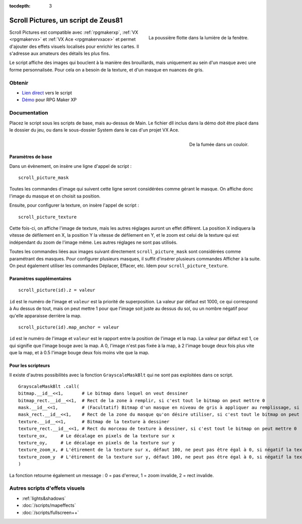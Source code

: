 :tocdepth: 3

.. meta::
   :description: Scroll Pictures est un script compatible avec RPG Maker XP, VX et VX Ace et permet d'ajouter des effets visuels détaillés sur vos maps.

.. _scrollpictures:

Scroll Pictures, un script de Zeus81
====================================

.. highlight:: ruby

.. figure:: assets/scrollpictures_poussiere.png
   :alt: Capture d'écran de RPG Maker XP
   :align: right

   La poussière flotte dans la lumière de la fenêtre.

Scroll Pictures est compatible avec :ref:`rpgmakerxp`, :ref:`VX <rpgmakervx>` et :ref:`VX Ace <rpgmakervxace>` et permet d'ajouter des effets visuels localisés pour enrichir les cartes. Il s'adresse aux amateurs des détails les plus fins.

Le script affiche des images qui bouclent à la manière des brouillards, mais uniquement au sein d'un masque avec une forme personnalisée. Pour cela on a besoin de la texture, et d'un masque en nuances de gris.

Obtenir
-------

* `Lien direct <https://pastebin.com/raw/XNUemDpR>`__ vers le script
* `Démo <https://drive.google.com/open?id=1Vrg02rYxrVUltGH0863y6OQZ1UAvWByo>`__ pour RPG Maker XP

Documentation
-------------

Placez le script sous les scripts de base, mais au-dessus de Main. Le fichier dll inclus dans la démo doit être placé dans le dossier du jeu, ou dans le sous-dossier System dans le cas d'un projet VX Ace.

.. figure:: assets/scrollpictures_fumee.png
   :alt: Capture d'écran de RPG Maker XP
   :align: right

   De la fumée dans un couloir.

Paramètres de base
~~~~~~~~~~~~~~~~~~

Dans un évènement, on insère une ligne d'appel de script ::

    scroll_picture_mask

Toutes les commandes d'image qui suivent cette ligne seront considérées comme gérant le masque. On affiche donc l'image du masque et on choisit sa position.

Ensuite, pour configurer la texture, on insère l'appel de script ::

    scroll_picture_texture

Cette fois-ci, on affiche l'image de texture, mais les autres réglages auront un effet différent. La position X indiquera la vitesse de défilement en X, la position Y la vitesse de défilement en Y, et le zoom est celui de la texture qui est indépendant du zoom de l'image même. Les autres réglages ne sont pas utilisés.

Toutes les commandes liées aux images suivant directement ``scroll_picture_mask`` sont considérées comme paramétrant des masques. Pour configurer plusieurs masques, il suffit d'insérer plusieurs commandes Afficher à la suite. On peut également utiliser les commandes Déplacer, Effacer, etc. Idem pour ``scroll_picture_texture``.

Paramètres supplémentaires
~~~~~~~~~~~~~~~~~~~~~~~~~~

::

    scroll_picture(id).z = valeur

``id`` est le numéro de l'image et ``valeur`` est la priorité de superposition. La valeur par défaut est 1000, ce qui correspond à Au dessus de tout, mais on peut mettre 1 pour que l'image soit juste au dessus du sol, ou un nombre négatif pour qu'elle apparaisse derrière la map.

::

    scroll_picture(id).map_anchor = valeur

``id`` est le numéro de l'image et ``valeur`` est le rapport entre la position de l'image et la map. La valeur par défaut est 1, ce qui signifie que l'image bouge avec la map. A 0, l'image n'est pas fixée à la map, à 2 l'image bouge deux fois plus vite que la map, et à 0.5 l'image bouge deux fois moins vite que la map.

Pour les scripteurs
~~~~~~~~~~~~~~~~~~~

Il existe d'autres possibilités avec la fonction ``GrayscaleMaskBlt`` qui ne sont pas exploitées dans ce script.

::

    GrayscaleMaskBlt .call(
    bitmap.__id__<<1,       # Le bitmap dans lequel on veut dessiner
    bitmap_rect.__id__<<1,  # Rect de la zone à remplir, si c'est tout le bitmap on peut mettre 0
    mask.__id__<<1,         # (Facultatif) Bitmap d'un masque en niveau de gris à appliquer au remplissage, si la taille du masque est différente de celle du bitmap il est automatiquement étiré
    mask_rect.__id__<<1,    # Rect de la zone du masque qu'on désire utiliser, si c'est tout le bitmap on peut mettre 0
    texture.__id__<<1,      # Bitmap de la texture à dessiner
    texture_rect.__id__<<1, # Rect du morceau de texture à dessiner, si c'est tout le bitmap on peut mettre 0
    texture_ox,     # Le décalage en pixels de la texture sur x
    texture_oy,     # Le décalage en pixels de la texture sur y
    texture_zoom_x, # L'étirement de la texture sur x, défaut 100, ne peut pas être égal à 0, si négatif la texture est inversée sur x
    texture_zoom_y  # L'étirement de la texture sur y, défaut 100, ne peut pas être égal à 0, si négatif la texture est inversée sur y
    )

La fonction retourne également un message : 0 = pas d'erreur, 1 = zoom invalide, 2 = rect invalide.

Autres scripts d'effets visuels
-------------------------------

* :ref:`lights&shadows`
* :doc:`/scripts/mapeffects`
* :doc:`/scripts/fullscreen++`
